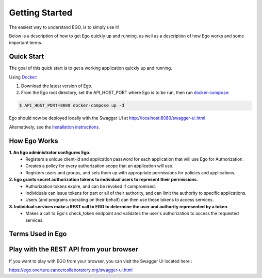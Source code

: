 Getting Started
============================

The easiest way to understand EGO, is to simply use it!

Below is a description of how to get Ego quickly up and running, as well as a description of how Ego works and some important terms.

Quick Start
----------------------------------------------------

The goal of this quick start is to get a working application quickly up and running.

Using  `Docker <https://www.docker.com/>`_:

1. Download the latest version of Ego.
2. From the Ego root directory, set the API_HOST_PORT where Ego is to be run, then run `docker-compose <https://docs.docker.com/compose/>`_:

.. code-block:: python

    $ API_HOST_PORT=8080 docker-compose up -d

Ego should now be deployed locally with the Swagger UI at http://localhost:8080/swagger-ui.html

Alternatively, see the `Installation instructions <installation.html>`_.


How Ego Works
-------------------------------------------
**1.  An Ego administrator configures Ego.**
    - Registers a unique client-id and application password for each application that will use Ego for Authorization.
    - Creates a policy for every authorization scope that an application will use.
    - Registers users and groups, and sets them up with appropriate permissions for policies and applications.


**2.  Ego grants secret authorization tokens to individual users to represent their permissions.**
    - Authorization tokens expire, and can be revoked if compromised.
    - Individuals can issue tokens for part or all of their authority, and can limit the authority to specific applications.
    - Users (and programs operating on their behalf) can then use these tokens to access services.

**3.  Individual services make a REST call to EGO to determine the user and authority represented by a token.**
    - Makes a call to Ego's check_token endpoint and validates the user's authorization to access the requested services.


Terms Used in Ego
-------------------------------------------

.. image :: terms.png

.. glossary::

    User
      A user is any individual registered in Ego who needs to authorize themselves with Ego-aware applications.

    Admin
      An admin is a power user whose role is set to 'ADMIN'. Only admins are authorized to register users, groups, applications & policies using Ego's REST endpoints.

    Group
      A group of users with similar properties. Admins can create new groups and add users to them. They can then assign permissions to an entire group which will be reflected for each user in that group.

    Policy
      A policy is a scope or context for which an application may want to grant a user or group READ/WRITE/DENY permissions.

    Permission
      A user or group can be given READ/WRITE/DENY permissions for a particular policy.

    Application
      An application is a third party service that registers itself with EGO so that EGO can authorize users on its behalf. Upon registration, the service must provide a client_id and client secret.

    Application Authentication Token
      This a Basic JWT token which encodes a client id and secret, and authorizes an application to interact with Ego. This is passed in the authorization request header when an application uses the check_token endpoint in order to check a user's token.

    User Authentication Token
      This is a Bearer token which encodes user information, and is passed to a user when they are authenticated through OAuth single sign-on. This Bearer token is passed in the request authorization header whenever the user wants to access Ego's resources.
      If the JWT denotes that a user has an ADMIN role, they are permitted to create and modify resources (users, groups, permissions, policies).

    User Authorization Token
      This is a random token which is generated to authorize a user for a specific scope, in the context of an application.


Play with the REST API from your browser
--------------------------------------------
If you want to play with EGO from your browser, you can visit the Swagger UI located here :

https://ego.overture.cancercollaboratory.org/swagger-ui.html
